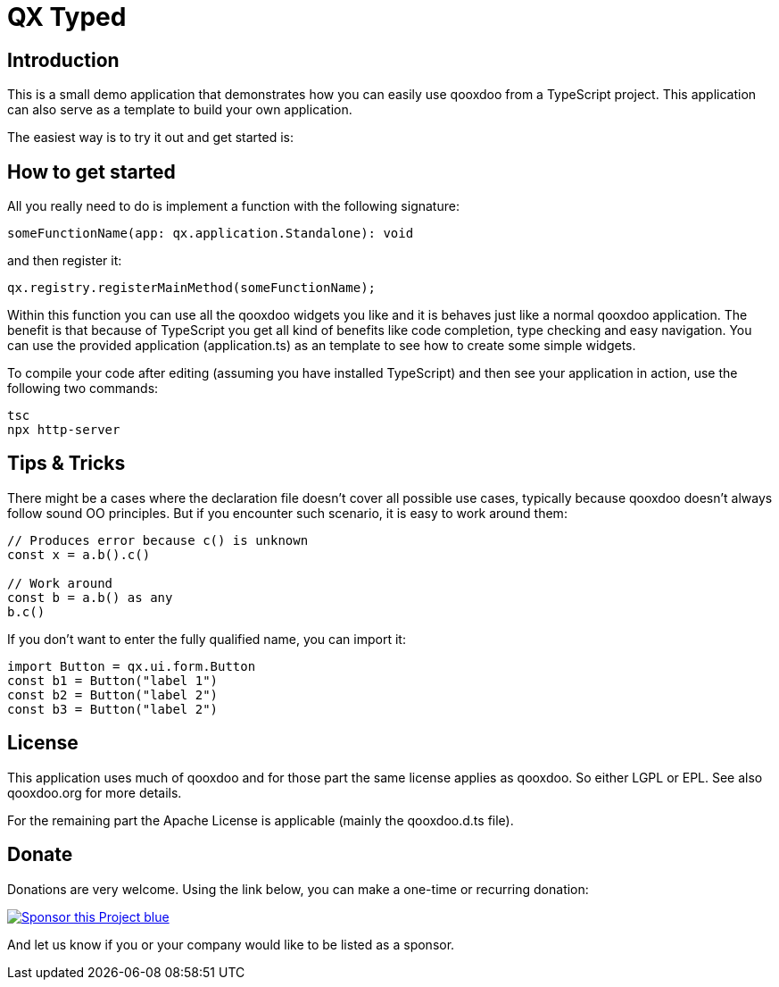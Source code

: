 = QX Typed
:icons: font

== Introduction
This is a small demo application that demonstrates how you can easily use qooxdoo from
a TypeScript project. This application can also serve as a template to build your own application.

The easiest way is to try it out and get started is:

== How to get started
All you really need to do is implement a function with the following signature: 

----
someFunctionName(app: qx.application.Standalone): void
----

and then register it:

----
qx.registry.registerMainMethod(someFunctionName);
----

Within this function you can use all the qooxdoo widgets you like and it is behaves just like a normal qooxdoo application. The benefit is that because of TypeScript you get all kind of benefits like code completion, type checking and easy navigation.
You can use the provided application (application.ts) as an template to see how to create some simple widgets. 


To compile your code after editing (assuming you have installed TypeScript) and then see your application in action, use the following two commands:
----
tsc
npx http-server
----


== Tips & Tricks
There might be a cases where the declaration file doesn't cover all possible use cases, typically because qooxdoo doesn't always follow sound OO principles. 
But if you encounter such scenario, it is easy to work around them:

----
// Produces error because c() is unknown
const x = a.b().c() 

// Work around
const b = a.b() as any
b.c()
----


If you don't want to enter the fully qualified name, you can import it:

----
import Button = qx.ui.form.Button
const b1 = Button("label 1")
const b2 = Button("label 2")
const b3 = Button("label 2")
----


== License
This application uses much of qooxdoo and for those part the same license applies as qooxdoo. So either LGPL or EPL.
See also qooxdoo.org for more details.

For the remaining part the Apache License is applicable (mainly the qooxdoo.d.ts file).

== Donate
Donations are very welcome. Using the link below, you can make a one-time or recurring donation:

image:https://img.shields.io/badge/Sponsor_this_Project-blue.svg?style=for-the-badge&logo=githubsponsors[link=https://github.com/sponsors/jbaron?o=sd&sc=t]

And let us know if you or your company would like to be listed as a sponsor.
